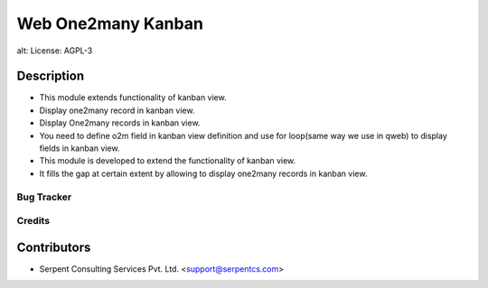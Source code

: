 ==================================
Web One2many Kanban
==================================

alt: License: AGPL-3

Description
-----------

* This module extends functionality of kanban view.
* Display one2many record in kanban view.
* Display One2many records in kanban view.
* You need to define o2m field in kanban view definition and use for loop(same way we use in qweb) to display fields in kanban view.
* This module is developed to extend the functionality of kanban view.
* It fills the gap at certain extent by allowing to display one2many records in kanban view.

Bug Tracker
===========

Credits
=======

Contributors
------------

* Serpent Consulting Services Pvt. Ltd. <support@serpentcs.com>

